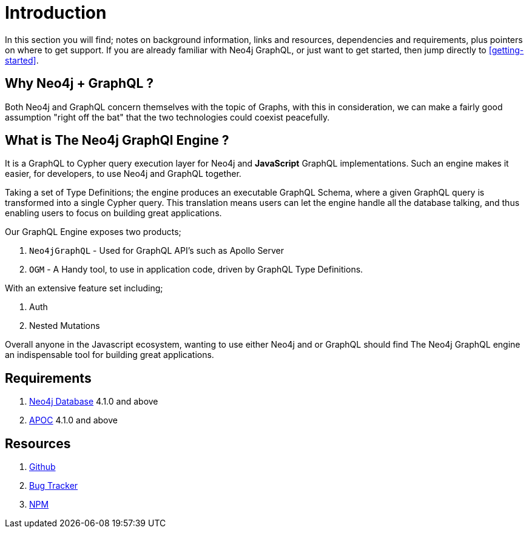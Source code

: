 [[introduction]]
= Introduction

In this section you will find; notes on background information, links and resources, dependencies and requirements, plus pointers on where to get support. If you are already familiar with Neo4j GraphQL, or just want to get started, then jump directly to <<getting-started>>.


== Why Neo4j + GraphQL ? 

Both Neo4j and GraphQL concern themselves with the topic of Graphs, with this in consideration, we can make a fairly good assumption "right off the bat" that the two technologies could coexist peacefully.

== What is The Neo4j GraphQl Engine ? 

It is a GraphQL to Cypher query execution layer for Neo4j and **JavaScript** GraphQL implementations. Such an engine makes it easier, for developers, to use Neo4j and GraphQL together. 

Taking a set of Type Definitions; the engine produces an executable GraphQL Schema, where a given GraphQL query is transformed into a single Cypher query. This translation means users can let the engine handle all the database talking, and thus enabling users to focus on building great applications.

Our GraphQL Engine exposes two products; 

1. `Neo4jGraphQL` - Used for GraphQL API's such as Apollo Server
2. `OGM` - A Handy tool, to use in application code, driven by GraphQL Type Definitions.

With an extensive feature set including; 

1. Auth
2. Nested Mutations

Overall anyone in the Javascript ecosystem, wanting to use either Neo4j and or GraphQL should find The Neo4j GraphQL engine an indispensable tool for building great applications.

== Requirements
1. https://neo4j.com/[Neo4j Database] 4.1.0 and above
2. https://neo4j.com/developer/neo4j-apoc/[APOC] 4.1.0 and above

== Resources
1. https://github.com/neo4j/graphql[Github]
2. https://github.com/neo4j/graphql/issues[Bug Tracker]
3. https://www.npmjs.com/package/@neo4j/graphql[NPM]
